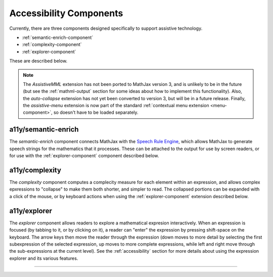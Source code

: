 .. _accessibility-components:

########################
Accessibility Components
########################

Currently, there are three components designed specifically to support
assistive technology.

* :ref:`semantic-enrich-component`
* :ref:`complexity-component`
* :ref:`explorer-component`

These are described below.

.. note::

   The `AssistiveMML` extension has not been ported to MathJax version
   3, and is unlikely to be in the future (but see the
   :ref:`mathml-output` section for some ideas about how to implement
   this functionality).  Also, the `auto-collapse` extension has not
   yet been converted to version 3, but will be in a future release.
   Finally, the `assistive-menu` extension is now part of the standard
   :ref:`contextual menu extension <menu-component>`, so doesn't have
   to be loaded separately.


.. _semantic-enrich-component:

a11y/semantic-enrich
====================

The `semantic-enrich` component connects MathJax with the `Speech
Rule Engine <https://github.com/zorkow/speech-rule-engine>`_, which
allows MathJax to generate speech strings for the mathematics that it
processes.  These can be attached to the output for use by screen
readers, or for use with the :ref:`explorer-component` component
described below.


.. _complexity-component:

a11y/complexity
===============

The `complexity` component computes a complecity measure for each
element within an expression, and allows complex epxressions to
"collapse" to make them both shorter, and simpler to read.  The
collapsed portions can be expanded with a click of the mouse, or by
keyboard actions when using the :ref:`explorer-component` extension
described below.


.. _explorer-component:

a11y/explorer
=============

The `explorer` component allows readers to explore a mathematical
expresion interactively.  When an expression is focused (by tabbing to
it, or by clicking on it), a reader can "enter" the expression by
pressing shift-space on the keyboard.  The arrow keys then move the
reader through the expression (down moves to more detail by selecting
the first subexpression of the selected expression, up moves to more
complete expressions, while left and right move through the
sub-expressions at the current level).  See the :ref:`accessibility`
section for more details about using the expression explorer and its
various features.

-----

.. raw:: html

   <span></span>
